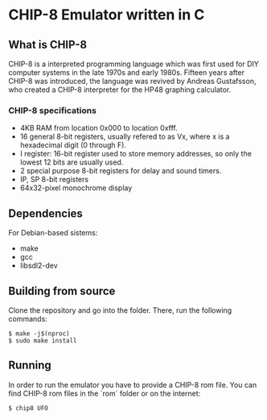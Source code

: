 * CHIP-8 Emulator written in C
** What is CHIP-8
CHIP-8 is a interpreted programming language which was first used for DIY computer systems in the late 1970s and early
1980s. Fifteen years after CHIP-8 was introduced, the language was revived by Andreas Gustafsson, who created a CHIP-8
interpreter for the HP48 graphing calculator.
*** CHIP-8 specifications
- 4KB RAM from location 0x000 to location 0xfff.
- 16 general 8-bit registers, usually refered to as Vx, where x is a hexadecimal digit (0 through F).
- I register: 16-bit register used to store memory addresses, so only the lowest 12 bits are usually used.
- 2 special purpose 8-bit registers for delay and sound timers.
- IP, SP 8-bit registers
- 64x32-pixel monochrome display

** Dependencies
For Debian-based sistems:
  - make
  - gcc
  - libsdl2-dev

** Building from source
Clone the repository and go into the folder. There, run the following commands:

#+BEGIN_SRC
$ make -j$(nproc)
$ sudo make install
#+END_SRC

** Running
In order to run the emulator you have to provide a CHIP-8 rom file. You can find CHIP-8 rom files in the `rom` folder
or on the internet:

#+BEGIN_SRC
$ chip8 UFO
#+END_SRC

